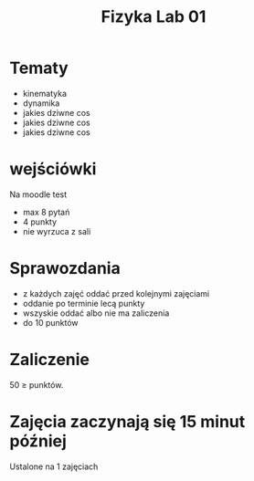 #+title: Fizyka Lab 01
* Tematy
- kinematyka
- dynamika
- jakies dziwne cos
- jakies dziwne cos
- jakies dziwne cos
* wejściówki
Na moodle test
- max 8 pytań
- 4 punkty
- nie wyrzuca z sali
* Sprawozdania
- z każdych zajęć oddać przed kolejnymi zajęciami
- oddanie po terminie lecą punkty
- wszyskie oddać albo nie ma zaliczenia
- do 10 punktów
* Zaliczenie
50 $\geq$ punktów.
* Zajęcia zaczynają się 15 minut później
Ustalone na 1 zajęciach
